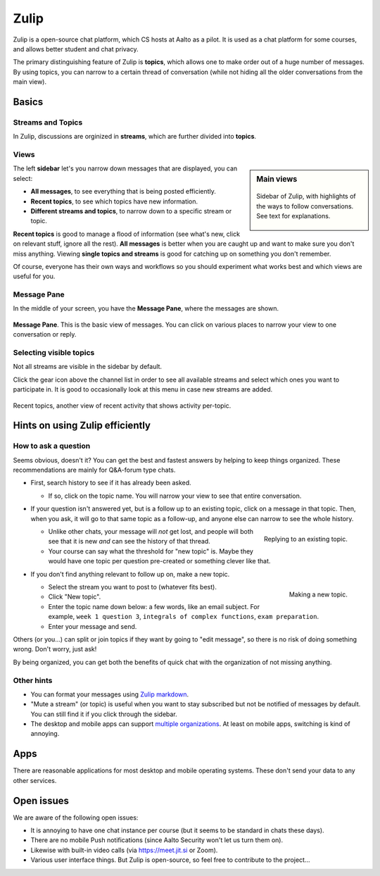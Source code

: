 Zulip
=====

.. seealso::

   Instructors, see the relocated instructor page at
   :doc:`zulip/instructors`.

Zulip is a open-source chat platform, which CS hosts at Aalto as a pilot.
It is used as a chat platform for some courses, and allows better
student and chat privacy.

The primary distinguishing feature of Zulip is **topics**, which
allows one to make order out of a huge number of messages.  By using
topics, you can narrow to a certain thread of conversation (while not
hiding all the older conversations from the main view).



Basics
------


Streams and Topics
^^^^^^^^^^^^^^^^^^

In Zulip, discussions are orginized in **streams**, which are further
divided into **topics**.

Views
^^^^^

.. sidebar:: Main views

   .. figure:: zulip/img/zulip-sidebar.png
      :align: center

      Sidebar of Zulip, with highlights of the ways to follow
      conversations.  See text for explanations.

The left **sidebar** let's you narrow down messages that are displayed,
you can select:

* **All messages**, to see everything that is being posted
  efficiently.

* **Recent topics**, to see which topics have new information.

* **Different streams and topics**, to narrow down to a specific
  stream or topic.

**Recent topics** is good to manage a flood of information (see what's
new, click on relevant stuff, ignore all the rest). **All messages** is
better when you are caught up and want to make sure you don't miss
anything. Viewing **single topics and streams** is good for catching up on
something you don't remember.

Of course, everyone has their own ways and workflows so you should
experiment what works best and which views are useful for you.

Message Pane
^^^^^^^^^^^^
In the middle of your screen, you have the **Message Pane**, where the messages
are shown.

.. figure:: zulip/img/zulip-topics.png
   :align: center

   **Message Pane**. This is the basic view of messages.  You can click
   on various places to narrow your view to one conversation or reply.

Selecting visible topics
^^^^^^^^^^^^^^^^^^^^^^^^

Not all streams are visible in the sidebar by default.

Click the gear icon above the channel list in order to see all available streams
and select which ones you want to participate in. It is good to occasionally look at
this menu in case new streams are added.

.. figure:: zulip/img/zulip-recenttopics.png
   :align: center

   Recent topics, another view of recent activity that shows activity
   per-topic.


Hints on using Zulip efficiently
--------------------------------

How to ask a question
^^^^^^^^^^^^^^^^^^^^^

Seems obvious, doesn't it?  You can get the best and fastest answers
by helping to keep things organized.  These recommendations are mainly
for Q&A-forum type chats.

- First, search history to see if it has already been asked.

  - If so, click on the topic name.  You will narrow your view to see
    that entire conversation.

- If your question isn't answered yet, but is a follow up to an
  existing topic, click on a message in that topic.  Then, when you
  ask, it will go to that same topic as a follow-up, and anyone else
  can narrow to see the whole history.

  .. figure:: zulip/img/zulip-reply.png
     :width: 300px
     :align: right

     Replying to an existing topic.

  - Unlike other chats, your message will *not* get lost, and people
    will both see that it is new *and* can see the history of that
    thread.

  - Your course can say what the threshold for "new topic" is.  Maybe
    they would have one topic per question pre-created or something
    clever like that.

- If you don't find anything relevant to follow up on, make a new topic.

  .. figure:: zulip/img/zulip-new.png
     :width: 300px
     :align: right

     Making a new topic.

  - Select the stream you want to post to (whatever fits best).

  - Click "New topic".

  - Enter the topic name down below: a few words, like an email
    subject.  For example, ``week 1 question 3``, ``integrals of
    complex functions``, ``exam preparation``.

  - Enter your message and send.

Others (or you...) can split or join topics if they want by going to
"edit message", so there is no risk of doing something wrong.  Don't
worry, just ask!

By being organized, you can get both the benefits of quick chat with
the organization of not missing anything.



Other hints
^^^^^^^^^^^

- You can format your messages using `Zulip markdown
  <https://zulip.com/help/format-your-message-using-markdown>`__.

- "Mute a stream" (or topic) is useful when you want to stay
  subscribed but not be notified of messages by default.  You can
  still find it if you click through the sidebar.

- The desktop and mobile apps can support `multiple organizations
  <https://api.zulip.com/help/switching-between-organizations>`__.  At
  least on mobile apps, switching is kind of annoying.



Apps
----

There are reasonable applications for most desktop and mobile
operating systems.  These don't send your data to any other services.



Open issues
-----------

We are aware of the following open issues:

- It is annoying to have one chat instance per course (but it seems to
  be standard in chats these days).

- There are no mobile Push notifications (since Aalto Security won't
  let us turn them on).

- Likewise with built-in video calls (via https://meet.jit.si or Zoom).

- Various user interface things.  But Zulip is open-source, so feel
  free to contribute to the project...
